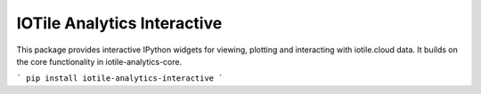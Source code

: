 IOTile Analytics Interactive
----------------------------

This package provides interactive IPython widgets for viewing, plotting and interacting
with iotile.cloud data.  It builds on the core functionality in iotile-analytics-core.

```
pip install iotile-analytics-interactive
```


